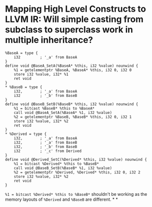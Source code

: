 * Mapping High Level Constructs to LLVM IR: Will simple casting from subclass to superclass work in multiple inheritance?
:PROPERTIES:
:id: 62f86517-4433-4a29-9d2b-af0a0a38fbec
:END:
#+BEGIN_SRC
%BaseA = type {
    i32         ; '_a' from BaseA
}
define void @BaseA_SetA(%BaseA* %this, i32 %value) nounwind {
    %1 = getelementptr %BaseA, %BaseA* %this, i32 0, i32 0
    store i32 %value, i32* %1
    ret void
}
* %BaseB = type {
    i32,        ; '_a' from BaseA
    i32         ; '_b' from BaseB
}
define void @BaseB_SetB(%BaseB* %this, i32 %value) nounwind {
    %1 = bitcast %BaseB* %this to %BaseA*
    call void @BaseA_SetA(%BaseA* %1, i32 %value)
    %2 = getelementptr %BaseB, %BaseB* %this, i32 0, i32 1
    store i32 %value, i32* %2
    ret void
}
* %Derived = type {
    i32,        ; '_a' from BaseA
    i32,        ; '_a' from BaseB
    i32,        ; '_b' from BaseB
    i32         ; '_c' from Derived
}
define void @Derived_SetC(%Derived* %this, i32 %value) nounwind {
    %1 = bitcast %Derived* %this to %BaseB*
    call void @BaseB_SetB(%BaseB* %1, i32 %value)
    %2 = getelementptr %Derived, %Derived* %this, i32 0, i32 2
    store i32 %value, i32* %2
    ret void
}
#+END_SRC
~%1 = bitcast %Derived* %this to %BaseB*~ shouldn't be working as the memory layouts of ~%Derived~ and ~%BaseB~ are different.
*
*